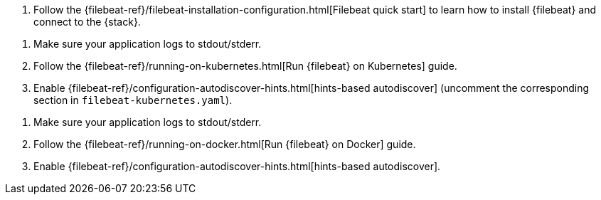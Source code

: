 // tag::logs[]

. Follow the {filebeat-ref}/filebeat-installation-configuration.html[Filebeat quick start] to learn how to
install {filebeat} and connect to the {stack}.

ifdef::ecs-logs[]
. Add the following configuration to your `filebeat.yaml` file to start collecting log data.
+
[source,yaml]
.filebeat.yaml
----
filebeat.inputs:
- type: filestream <1>
  paths: /path/to/logs.json
  parsers:
    - ndjson:
      overwrite_keys: true <2>
      add_error_key: true <3>
      expand_keys: true <4>
  fields:
    service.name: your_service_name <5>
    service.version: your_service_version <5>
    service.environment: your_service_environment <5>

processors: <6>
  - add_host_metadata: ~
  - add_cloud_metadata: ~
  - add_docker_metadata: ~
  - add_kubernetes_metadata: ~
----
<1> Use the filestream input to read lines from active log files.
<2> Values from the decoded JSON object overwrite the fields that {filebeat} normally adds (type, source, offset, etc.) in case of conflicts.
<3> {filebeat} adds an "error.message" and "error.type: json" key in case of JSON unmarshalling errors.
<4> {filebeat} will recursively de-dot keys in the decoded JSON, and expand them into a hierarchical object structure.
<5> The `service.name` (required), `service.version` (optional) and `service.environment` (optional) of the service you're collecting logs from, used for <<log-correlation>>.
<6> Processors enhance your data. See {filebeat-ref}/filtering-and-enhancing-data.html[processors] to learn more.
endif::ecs-logs[]
ifdef::plaintext[]
. Configure filebeat.yaml file to start collecting log data.
+
. Add the following configuration to your `filebeat.yaml` file to start collecting log data.
+
[source,yaml]
.filebeat.yaml
----
filebeat.inputs:
- type: filestream <1>
  paths: /path/to/logs.log <2>
----
<1> Reads lines from an active log file.
<2> A list of glob-based paths that will be crawled and fetched.
endif::plaintext[]

// end::logs[]


// tag::kubernetes[]
. Make sure your application logs to stdout/stderr.

. Follow the {filebeat-ref}/running-on-kubernetes.html[Run {filebeat} on Kubernetes] guide.

. Enable {filebeat-ref}/configuration-autodiscover-hints.html[hints-based autodiscover] (uncomment the corresponding section in `filebeat-kubernetes.yaml`).

ifdef::ecs-logs[]
. Add these annotations to your pods that log using ECS-compatible JSON. This will make sure the logs are parsed appropriately.
+
[source,yaml]
----
annotations:
  co.elastic.logs/json.overwrite_keys: true <1>
  co.elastic.logs/json.add_error_key: true <2>
  co.elastic.logs/json.expand_keys: true <3>
----
<1> Values from the decoded JSON object overwrite the fields that {filebeat} normally adds (type, source, offset, etc.) in case of conflicts.
<2> {filebeat} adds an "error.message" and "error.type: json" key in case of JSON unmarshalling errors.
<3> {filebeat} will recursively de-dot keys in the decoded JSON, and expand them into a hierarchical object structure.
endif::ecs-logs[]
ifdef::plaintext[]
endif::plaintext[]
// end::kubernetes[]


// tag::docker[]
. Make sure your application logs to stdout/stderr.

. Follow the {filebeat-ref}/running-on-docker.html[Run {filebeat} on Docker] guide.

. Enable {filebeat-ref}/configuration-autodiscover-hints.html[hints-based autodiscover].

ifdef::ecs-logs[]
. Add these labels to your containers that log using ECS-compatible JSON. This will make sure the logs are parsed appropriately.
+
[source,yaml]
.docker-compose.yml
----
labels:
  co.elastic.logs/json.overwrite_keys: true <1>
  co.elastic.logs/json.add_error_key: true <2>
  co.elastic.logs/json.expand_keys: true <3>
----
<1> Values from the decoded JSON object overwrite the fields that {filebeat} normally adds (type, source, offset, etc.) in case of conflicts.
<2> {filebeat} adds an "error.message" and "error.type: json" key in case of JSON unmarshalling errors.
<3> {filebeat} will recursively de-dot keys in the decoded JSON, and expand them into a hierarchical object structure.
endif::ecs-logs[]
ifdef::plaintext[]
endif::plaintext[]
// end::docker[]
